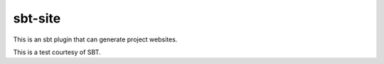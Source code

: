 sbt-site
========

This is an sbt plugin that can generate project websites.

This is a test courtesy of SBT.
